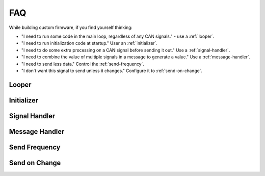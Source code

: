 ====
FAQ
====

While building custom firmware, if you find yourself thinking:

- "I need to run some code in the main loop, regardless of any CAN signals." -
  use a :ref:`looper`.
- "I need to run initialization code at startup." User an :ref:`initializer`.
- "I need to do some extra processing on a CAN signal before sending it out."
  Use a :ref:`signal-handler`.
- "I need to combine the value of multiple signals in a message to generate a
  value." Use a :ref:`message-handler`.
- "I need to send less data." Control the :ref:`send-frequency`.
- "I don't want this signal to send unless it changes." Configure it to
  :ref:`send-on-change`.

.. _looper:

Looper
=======

.. _initializer:

Initializer
===========

.. _signal-handler:

Signal Handler
==============

.. _message-handler:

Message Handler
================

.. _send-frequency:

Send Frequency
==============

.. _send-on-change:

Send on Change
==============
